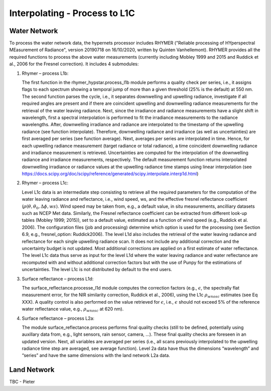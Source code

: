 .. interpolate - algorithm theoretical basis
   Author: Pieter De Vis
   Email: Pieter.De.Vis@npl.co.uk
   Created: 01/10/2021

.. _interpolate:


Interpolating - Process to L1C
~~~~~~~~~~~~~~~~~~~~~~~~~~~

Water Network
--------------
To process the water network data, the hypernets processor includes RHYMER ("Reliable processing of HYperspectral MEasurement of Radiance", version 20190718 on 16/10/2020, written by Quinten Vanhellemont). RHYMER provides all the required functions to process the above water measurements (currently including Mobley 1999 and 2015 and Ruddick et al., 2006 for the Fresnel correction). It includes 4 submodules:

1. Rhymer – process L1b:

   The first function in the rhymer_hypstar.process_l1b  module performs a quality check per series, i.e., it assigns flags to each spectrum showing a temporal jump of more than a given threshold (25% is the default) at 550 nm. The second function parses the cycle, i.e., it separates downwelling and upwelling radiance, investigate if all required angles are present and if there are coincident upwelling and downwelling radiance measurements for the retrieval of the water leaving radiance. Next, since the irradiance and radiance measurements have a slight shift in wavelength, first a spectral interpolation is performed to fit the irradiance measurements to the radiance wavelengths. After, downwelling irradiance and radiance are interpolated to the timestamp of the upwelling radiance (see function interpolate). Therefore, downwelling radiance and irradiance (as well as uncertainties) are first averaged per series (see function average). Next, averages per series are interpolated in time. Hence, for each upwelling radiance measurement (target radiance or total radiance), a time coincident downwelling radiance and irradiance measurement is retrieved. Uncertainties are computed for the interpolation of the downwelling radiance and irradiance measurements, respectively. The default measurement function returns interpolated downwelling irradiance or radiance values at the upwelling radiance time stamps using linear interpolation (see  https://docs.scipy.org/doc/scipy/reference/generated/scipy.interpolate.interp1d.html)

2. Rhymer – process L1c:

   Level L1c data is an intermediate step consisting to retrieve all the required parameters for the computation of the water leaving radiance and reflectance, i.e., wind speed, ws, and the effective fresnel reflectance coefficient (:math:`\rho(\theta,\theta_0,\Delta\phi,ws)`. Wind speed may be taken from, e.g., a default value, in situ measurements, ancilliary datasets such as NCEP Met data. Similarly, the Fresnel reflectance coefficient can be extracted from different look-up tables (Mobley 1999; 2015)), set to a default value, estimated as a function of wind speed (e.g., Ruddick et al. 2006). The  configuration files (job and processing) determine which option is used for the processing (see Section 6.9, e.g., fresnel_option: Ruddick2006). The level L1d also includes the retrieval of the water leaving radiance and reflectance for each single upwelling radiance scan. It does not include any additional correction and the uncertainty budget is not updated. Most additional corrections are applied on a first estimate of water reflectance. The level L1c data thus serve as input for the level L1d where the water leaving radiance and water reflectance are recomputed with and without additional correction factors but with the use of Punpy for the estimations of uncertainties. The level L1c is not distributed by default to the end users.

3. Surface reflectance – process L1d:

   The surface_reflectance.processe_l1d module computes the correction factors (e.g., :math:`\epsilon`, the spectrally flat measurement error, for the NIR similarity correction, Ruddick et al., 2006), using the L1c :math:`\rho_wnosc` estimates (see Eq XXX). A quality control is also performed on the value retrieved for :math:`\epsilon`, i.e., :math:`\epsilon` should not exceed 5% of the reference water reflectance value, e.g.,  :math:`\rho_wnosc` at 620 nm).

4. Surface reflectance – process L2a:

   The module surface_reflectance.process performs final quality checks (still to be defined, potentially using auxillary data from, e.g., light sensors, rain sensor, camera, …). These final quality checks are foreseen in an updated version. Next, all variables are averaged per series (i.e., all scans previously interpolated to the upwelling radiance time step are averaged, see average function). Level 2a data have thus the dimensions “wavelength” and “series” and have the same dimensions with the land network L2a data.

Land Network
--------------

TBC - Pieter
